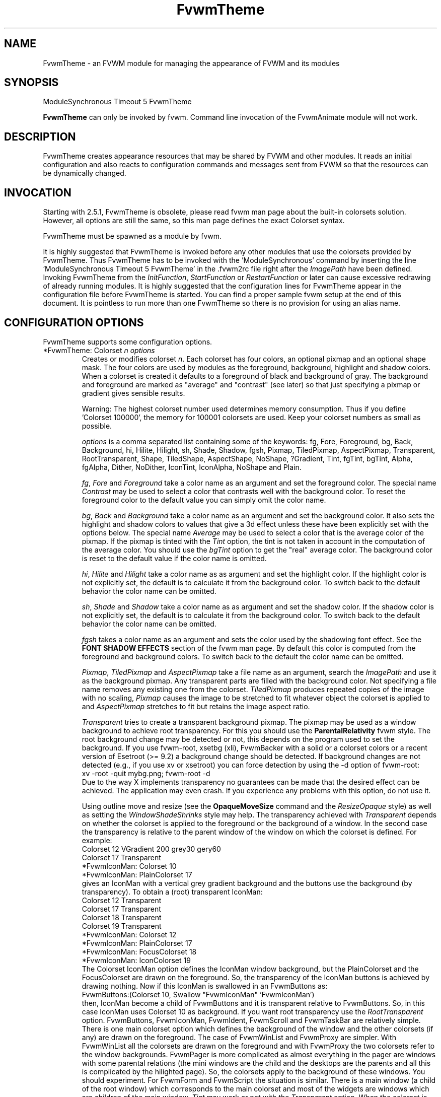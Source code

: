 .\" t
.\" @(#)FvwmTheme.1  7/20/1999
.de EX		\"Begin example
.ne 5
.if n .sp 1
.if t .sp .5
.nf
.in +.5i
..
.de EE
.fi
.in -.5i
.if n .sp 1
.if t .sp .5
..
.ta .3i .6i .9i 1.2i 1.5i 1.8i
.TH FvwmTheme 1 "25 April 2002" FVWM "FVWM Modules"
.UC

.SH NAME
FvwmTheme \- an FVWM module for managing the appearance of FVWM and its modules

.SH SYNOPSIS
ModuleSynchronous Timeout 5 FvwmTheme

\fBFvwmTheme\fP can only be invoked by fvwm.
Command line invocation of the FvwmAnimate module will not work.

.SH DESCRIPTION
FvwmTheme creates appearance resources that may be shared by FVWM and other
modules.  It reads an initial configuration and also reacts to configuration
commands and messages sent from FVWM so that the resources can be dynamically
changed.

.SH INVOCATION
Starting with 2.5.1, FvwmTheme is obsolete, please read fvwm man page
about the built-in colorsets solution.  However, all options are still
the same, so this man page defines the exact Colorset syntax.

FvwmTheme must be spawned as a module by fvwm.
.PP
It is highly suggested that FvwmTheme is invoked before any other modules
that use the colorsets provided by FvwmTheme.  Thus FvwmTheme has
to be invoked with the 'ModuleSynchronous' command by inserting the
line 'ModuleSynchronous Timeout 5 FvwmTheme' in the .fvwm2rc file
right after the \fIImagePath\fP have been defined.
Invoking FvwmTheme from the \fIInitFunction\fP, \fIStartFunction\fP
or \fIRestartFunction\fP or later can cause excessive redrawing of
already running modules.  It is highly suggested
that the configuration lines for FvwmTheme appear in the configuration
file before FvwmTheme is started.  You can find a proper sample
fvwm setup at the end of this document.
It is pointless to run more than one FvwmTheme
so there is no provision for using an alias name.

.SH CONFIGURATION OPTIONS
FvwmTheme supports some configuration options.

.IP "*FvwmTheme: Colorset \fIn\fP \fIoptions\fP "
Creates or modifies colorset \fIn\fP. Each colorset has four colors, an
optional pixmap and an optional shape mask.  The four colors are used by
modules as the foreground, background, highlight and shadow colors.  When
a colorset is created it defaults to a foreground of black and background of
gray.  The background and foreground are marked as "average" and "contrast"
(see later) so that just specifying a pixmap or gradient gives sensible
results.

Warning: The highest colorset number used determines memory consumption.
Thus if you define 'Colorset 100000', the memory for 100001 colorsets are
used.  Keep your colorset numbers as small as possible.

\fIoptions\fP is a comma separated list containing some of the keywords:
fg, Fore, Foreground, bg, Back, Background, hi, Hilite, Hilight, sh,
Shade, Shadow, fgsh, Pixmap, TiledPixmap, AspectPixmap, Transparent,
RootTransparent, Shape, TiledShape, AspectShape, NoShape, ?Gradient,
Tint, fgTint, bgTint, Alpha, fgAlpha, Dither, NoDither, IconTint,
IconAlpha, NoShape and Plain.

\fIfg\fP, \fIFore\fP and \fIForeground\fP take a color name as an argument and
set the foreground color.  The special name \fIContrast\fP may be used to
select a color that contrasts well with the background color.  To reset
the foreground color to the default value you can simply omit the color
name.

\fIbg\fP, \fIBack\fP and \fIBackground\fP take a color name as an argument and
set the background color.  It also sets the highlight and shadow colors to
values that give a 3d effect unless these have been explicitly set with the
options below.  The special name \fIAverage\fP may be used to select a color
that is the average color of the pixmap.
If the pixmap is tinted with the
.I Tint
option, the tint is not taken in account in the computation of the average
color. You should use the
.I bgTint
option to get the "real" average color.
The background color is reset to the default value if the color name is omitted.

\fIhi\fP, \fIHilite\fP and \fIHilight\fP take a color name as as argument and
set the highlight color.  If the highlight color is not explicitly set,
the default is to calculate it from the background color.  To switch back
to the default behavior the color name can be omitted.

\fIsh\fP, \fIShade\fP and \fIShadow\fP take a color name as as argument and
set the shadow color.  If the shadow color is not explicitly set,
the default is to calculate it from the background color.  To switch back
to the default behavior the color name can be omitted.

.I fgsh
takes a color name as an argument and sets the color used by the
shadowing font effect. See the
.B FONT SHADOW EFFECTS
section of the fvwm man page. By default this color is computed from
the foreground and background colors.
To switch back to the default the color name can be omitted.

\fIPixmap\fP, \fITiledPixmap\fP and \fIAspectPixmap\fP take a file name as
an argument, search the \fIImagePath\fP and use it as the background pixmap.
Any transparent parts are filled with the background color.  Not specifying a
file name removes any existing one from the colorset.  \fITiledPixmap\fP
produces repeated copies of the image with no scaling, \fIPixmap\fP
causes the image to be stretched to fit whatever object the colorset is applied
to and \fIAspectPixmap\fP stretches to fit but retains the image
aspect ratio.

\fITransparent\fP tries to create a transparent background pixmap.
The pixmap may be used as a window background to achieve root transparency.
For this you should use the
.B ParentalRelativity
fvwm style.
The root background change may be detected or not, this depends on the program
used to set the background. If you use fvwm-root, xsetbg (xli),
FvwmBacker with a solid or a colorset colors or a recent version of Esetroot
(>= 9.2) a background change should be detected. If background changes are not
detected (e.g., if you use xv or xsetroot) you can force detection by using
the -d option of fvwm-root:
.EX
xv -root -quit mybg.png; fvwm-root -d
.EE
Due to the way X implements transparency no guarantees can be made
that the desired effect can be achieved. The application may even
crash.  If you experience any problems with this option, do not use
it.

Using outline move and resize (see the
.B OpaqueMoveSize
command and the
.I ResizeOpaque
style) as well as setting the
.I WindowShadeShrinks
style may help. The transparency achieved with
.I Transparent
depends on whether the colorset is applied to the foreground or the
background of a window. In the second case the transparency is
relative to the parent window of the window on which the colorset is
defined. For example:
.EX
Colorset 12 VGradient 200 grey30 gery60
Colorset 17 Transparent
*FvwmIconMan: Colorset 10
*FvwmIconMan: PlainColorset 17
.EE
gives an IconMan with a vertical grey gradient background and the
buttons use the background (by transparency). To obtain a
(root) transparent IconMan:
.EX
Colorset 12 Transparent
Colorset 17 Transparent
Colorset 18 Transparent
Colorset 19 Transparent
...
*FvwmIconMan: Colorset 12
*FvwmIconMan: PlainColorset 17
*FvwmIconMan: FocusColorset 18
*FvwmIconMan: IconColorset  19
.EE
The Colorset IconMan option defines the IconMan window background, but
the PlainColorset and the FocusColorset are drawn on the
foreground. So, the transparency of the IconMan buttons is achieved
by drawing nothing.  Now if this IconMan is swallowed in an
FvwmButtons as:
.EX
FvwmButtons:(Colorset 10, Swallow "FvwmIconMan" 'FvwmIconMan')
.EE
then, IconMan become a child of FvwmButtons and it is transparent
relative to FvwmButtons. So, in this case IconMan uses Colorset
10 as background. If you want root transparency
use the
.I RootTransparent
option. FvwmButtons, FvwmIconMan, FvwmIdent, FvwmScroll and
FvwmTaskBar are relatively simple. There is one main colorset option
which defines the background of the window and the other colorsets
(if any) are drawn on the foreground. The case of FvwmWinList and
FvwmProxy are simpler. With FvwmWinList all the colorsets are drawn on
the foreground and with FvwmProxy the two colorsets refer to the
window backgrounds. FvwmPager is more
complicated as almost everything in the pager are windows with some parental
relations (the mini windows are the child and the desktops are the
parents and all this is complicated by the hilighted page). So, the
colorsets apply to the background of these windows. You should
experiment. For FvwmForm and FvwmScript the situation is similar.
There is a main window (a child of the root window) which corresponds
to the main colorset and most of the widgets are windows which are
children of the main window.
.I Tint
may work or not with the
.I Transparent
option. When the colorset is drawn on the foreground
.I Tint
should work. In the other cases, tinting works in some exceptional cases
(and may be very slow). Tinting may work with fvwm menu (without
animation). In the other case tinting may work if your X server has
backing store enabled (try xdpyinfo to see if this the case).
But, there is a chance that the backing store support of your
X server does not work well with the terrible hack used to Tint
the ParentRelative Pixmap. So, to get tinted root transparency
it is more safe to use the
.I RootTransparent
option.

.IR RootTransparent " [ " buffer " ] "
creates a root transparent background. To make this option work, you
must use an Esetroot compatible program, fvwm-root with the
--retain-pixmap option or FvwmBacker with the RetainPixmap option (and
colorset or solid backgrounds).  The
.I buffer
keyword is useful only when the
.I Tint
option is used too. This speeds up creation of windows which use the
colorset (useful for fvwm menus) at the cost of memory usage.
It also speeds up opaque move and resize which can be unacceptably slow
without
.IR buffer .
However, this option may add a lot of memory to your X server (depending
on the size of the image used to set the background). In summary, using
outline move and resize for modules which use such a colorset may be
a good idea.

\fIShape\fP, \fITiledShape\fP and \fIAspectShape\fP take a file name as
an argument, search the \fIImagePath\fP and use it as the shape bitmap.
\fITiledShape\fP produces repeated copies of the bitmap with no scaling,
\fIShape\fP causes the bitmap to be stretched to fit whatever object the
colorset is applied to and \fIAspectShape\fP stretches to fit but
retains the bitmap aspect ratio.  If the file is a pixmap in xpm format,
the shape mask of the pixmap is used.

Warning: Due to the way X11 implements shapes and the implementation
of the FvwmTheme module you cannot take back making windows shaped.
You may have to restart fvwm or the shaped application.

\fI?Gradient ...\fP creates a pixmap and stretches it to fit the window.
\fI?Gradient\fP may be one of HGradient, VGradient, DGradient, BGradient,
SGradient, CGradient, RGradient or YGradient.  The gradient types are as
follows:  H is horizontal; V is vertical; D is diagonal from top left to
bottom right; B is a backwards diagonal from bottom left to top right; S
is concentric squares; C is concentric circles; R is a radar like pattern
and Y is a Yin Yang style (but without the dots, we are not \fIthat\fP mad).
Please refer to the \fICOLOR GRADIENTS\fP section in the \fIfvwm\fP man page
for the syntax of gradients.

.I Tint
takes 2 arguments, a color and a percentage between 0 and 100.
It causes the image defined using
.I ?Pixmap
or
.I ?Gradient
to be tinted with the specified color using the percentage.
If the image is transparent
.I Tint
tints only the image part.
Unfortunately, a colorset background specified using the
.I Transparent
option can give strange results. See the
.I Transparent
option for details.
With no arguments this option removes the tint.

.I fgTint
takes 2 arguments, a color and a percentage between 0 and 100.
It causes the color defined using
.I fg
to be tinted with the specified color using the percentage.
With no arguments this option removes the tint.

.I bgTint
takes 2 arguments, a color and a percentage between 0 and 100.
It causes the color defined using
.I bg
to be tinted with the specified color using the percentage.
If the
.I sh
and
.I hi
colors are not specified, they are recomputed from the tinted bg color.
With no arguments this option removes the tint.

.I Alpha
takes a percentage between 0 and 100 as an argument.
It causes fvwm to merge the image defined using
.I ?Pixmap
or
.I ?Gradient
with the
.I bg
color using the percentage. If the percentage is 0 the image is hidden and
if it is 100 the image is displayed as usual (no merge).
The default is 100 and it is restored if no argument is given.

.I fgAlpha
takes a percentage between 0 and 100 as an argument.
It causes fvwm to merge the text and the colorset background using the
percentage. If the percentage is 0 the text is hidden and if it is 100
the text is displayed as usual (no merge).
This option has an effect only with fonts loaded by Xft, see the
.B FONT NAMES AND FONT LOADING
section of fvwm man page.
The default is 100 and it is restored if no argument is given.

.I Dither
causes fvwm to dither the image defined using
.I ?Pixmap
or
.I ?Gradient.
This is useful only with displays with depth less than or equal to 16 (i.e.,
on displays which can only display less than 65537 colors at once).
The dithering effect lets you simulate having more colors
available that you actually have.
.I NoDither
causes fvwm to do not dither the images.
.I Dither
is the default if the depth is less than or equal to 8
(a screen with 256 colors or less).
In depth 15 (32768 colors) and 16 (65536 colors), the
default is
.IR NoDither ,
however this effect can be useful with images which contain
a lot of close colors. For example a fine gradient will look
more smooth.

.I IconTint
takes 2 arguments, a color and a percentage between 0 and 100.
It causes fvwm or a module to tint the "icons" which are rendered
into the colorset background with the specified color using a percentage.
Here "icons" means, fvwm Icons, fvwm menu icons,
MiniIcons which represent applications in various modules, images
loaded by modules (e.g., images specified by the
.I Icon
FvwmButtons button option) ...etc.
With no arguments this option removes the icon tint.

.I IconAlpha
takes a percentage between 0 and 100 as an argument.
It causes fvwm to merge the "icons" which are rendered
into the colorset background using this percentage.
The default is 100 and it is restored if no argument is given.

.IR Note :
It is equivalent to use "Tint a_color rate" and "Alpha a" if a = 100
and the bg color is a_color. This equivalence does not hold for IconAlpha
and IconTint as the background can be an image or a gradient (and not a
uniform color background).
However, in some case you can achieve (almost) the same effect by using
IconTint in the place of IconAlpha. This is preferable as, in general,
IconAlpha generates more redrawing than IconTint.

.I NoShape
removes the shape mask from the colorset while
.I Plain
removes the background pixmap or gradient.

.SH COMMANDS
The following fvwm command may be executed at any time to alter the colorsets.
It may be bound to a menu item or typed into a module such as FvwmConsole.

.IP "SendToModule FvwmTheme Colorset \fIoptions\fP"
The syntax is the same as the configuration option.

.SH EXAMPLES

.EX
*FvwmTheme: Colorset 3 fg wheat, bg navy
.EE

If necessary this creates colorsets 0, 1, 2 and 3 and then changes colorset
3 to have a foreground of wheat, a background of navy.

.EX
*FvwmTheme: Colorset 3 bg "navy blue"
.EE

changes the background color of colorset 3 to navy blue. The foreground and
pixmap are unchanged.

.EX
*FvwmTheme: Colorset 3 AspectPixmap large_murky_dungeon.xpm
.EE

Causes depression.

.EX
*FvwmTheme: Colorset 3 bg Average
.EE

Sets the background color and the relief colors to match the background
pixmap. This is the default setting but it must be used if a background color
was specified and is now not required.

.EX
*FvwmTheme: Colorset 3 YGradient 200 3 \\
  blue 1000 navy 1 blue 1000 navy
.EE

Adds a Yin Yang gradient background pixmap to colorset 3.  If the
background is set to average it is recomputed along with the foreground
if that is set to contrast.

.EX
 #!/bin/sh
 FvwmCommand "SendToModule FvwmTheme Colorset 7 fg navy, bg gray"
 while true
 do
   FvwmCommand "SendToModule FvwmTheme Colorset 7 fg gray"
   sleep 1
   FvwmCommand "SendToModule FvwmTheme Colorset 7 fg navy"
   sleep 1
 done
.EE

Makes colorset 7 blink.

The color names used in colorsets can be substituted in any fvwm
command.  Please refer to the \fICOMMAND EXPANSION\fP
section in the fvwm man page and the example below for a description.

.SH SAMPLE FVWM CONFIGURATION

Below you can find a fvwm configuration file that demonstrates the
use of the FvwmTheme module.  The order in which FvwmTheme and the
other modules are configured and started is important.

.EX
 # where your images are
 ImagePath <put your image path here>

 #
 # FvwmTheme
 #
 # The FvwmTheme setup must be first in the config file,
 # right after the paths are set.
 #
 # Instead of the *FvwmTheme: Colorset... lines below you
 # could read in a file with these commands.  So to change
 # your color scheme you can simply copy a different file
 # over your palette file and restart fvwm:
 #
 # Read /home/my_user_name/.fvwm/.fvwm_palette
 #

 # 0 = Default colors
 # 1 = Inactive windows
 # 2 = Active windows
 # 3 = Inactive menu entry and menu background
 # 4 = Active menu entry
 # 5 = greyed out menu entry (only bg used)
 # 6 = module foreground and background
 # 7 = hilight colors
 *FvwmTheme: Colorset 0 fg black, bg rgb:b4/aa/94
 *FvwmTheme: Colorset 1 fg black, bg rgb:a1/b2/c8
 *FvwmTheme: Colorset 2 fg black, bg rgb:da/9a/68
 *FvwmTheme: Colorset 3 fg black, bg rgb:b4/aa/94, \\
   VGradient 100 dtcolor5 rgb:b4/aa/94
 *FvwmTheme: Colorset 4 fg black, bg rgb:b4/aa/94
 *FvwmTheme: Colorset 5 fg rgb:d2/bf/a8, \\
   bg rgb:b4/aa/94
 *FvwmTheme: Colorset 6 fg black, bg rgb:b4/aa/94, \\
   VGradient 100 dtcolor5 rgb:b4/aa/94
 *FvwmTheme: Colorset 7 fg black, bg rgb:94/ab/bf

 # run FvwmTheme before anything else is done
 ModuleSynchronous Timeout 5 FvwmTheme

 #
 # general setup
 #
 Style * Colorset 1
 Style * HilightColorset 2
 MenuStyle * MenuColorset 3
 MenuStyle * ActiveColorset 4
 MenuStyle * GreyedColorset 5

 #
 # Applications
 #
 AddToFunc InitFunction
 + I Exec exec xterm -fg $[fg.cs0] -bg $[bg.cs0]

 #
 # module setup
 #

 # ... more FvwmPager config lines ...
 *FvwmPager: Colorset * 6
 *FvwmPager: BalloonColorset * 6
 *FvwmPager: HilightColorset * 7
 *FvwmPager: WindowColorsets 1 2

 # ... more FvwmIconMan config lines ...
 *FvwmIconMan: Colorset 6
 *FvwmIconMan: FocusColorset 2
 *FvwmIconMan: FocusAndSelectColorset 2
 *FvwmIconMan: PlainColorset 6
 *FvwmIconMan: SelectColorset 6
 *FvwmIconMan: TitleColorset 6

 # ... more FvwmButtons config lines ...
 *FvwmButtons: Colorset 6
 # sample button passing color to xterm
 *FvwmButtons: (Title xterm, \\
   Action "Exec exec xterm -fg $[fg.cs6] -bg[bg.cs6]")

 # ... more FvwmWharf config lines ...
 *FvwmWharf: Colorset 6

 # ... more FvwmIdent config lines ...
 *FvwmIdent: Colorset 6

 # ... more FvwmWinList config lines ...
 *FvwmWinList: Colorset      1
 *FvwmWinList: FocusColorset 2
 *FvwmWinList: IconColorset  1

 # ... more FvwmTaskBar config lines ...
 *FvwmTaskBar: Colorset     6
 *FvwmTaskBar: IconColorset 6
 *FvwmTaskBar: TipsColorset 0
.EE

If you need to have more colors and don't want to reinvent the wheel,
you may use the convention used in fvwm-themes, it defines the meaning
of the first 40 colorsets for nearly all purposes:

 \fBhttp://fvwm-themes.sourceforge.net/doc/colorsets\fP

.SH BUGS

Initialization of fvwm, FvwmTheme and the other modules is tricky.
Please pay close attention to the text in the \fIINVOCATION\fP
section.  The example above demonstrates the proper way to get a
FvwmTheme setup running.

.SH AUTHOR

Prefers to remain anonymous.
With help from Brad Giaccio and Dominik Vogt.

.SH COPYRIGHT
Copyright (C) 1999 Joey Shutup.  No guarantees or warranties or anything are
provided or implied in any way whatsoever.  Use this program at your own risk.
Permission to use this program for any purpose is given, as long as the
copyright is kept intact.

